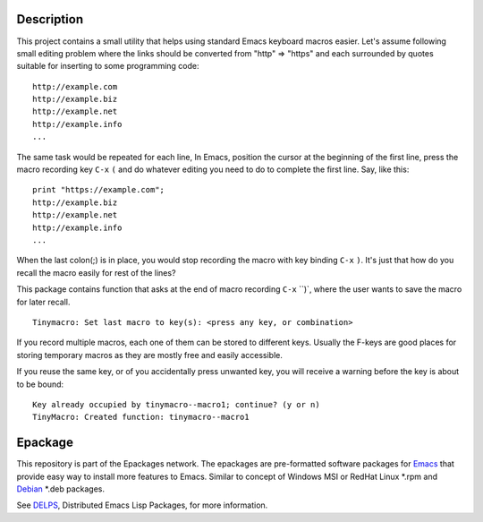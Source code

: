 .. comment: Homepage of the project
   https://github.com/jaalto/project-emacs--tinymacro

.. _Emacs: http://www.gnu.org/s/emacs
.. _DELPS: http://www.emacswiki.org/emacs/DELPS
.. _epackage.el: http://www.emacswiki.org/emacs/DELPS
.. _Tiny Tools: http://www.emacswiki.org/emacs/TinyTools
.. _Debian: http://www.debian.org

Description
===========

This project contains a small utility that helps using standard Emacs
keyboard macros easier. Let's assume following small editing problem
where the links should be converted from "http" => "https" and each
surrounded by quotes suitable for inserting to some programming code: ::

    http://example.com
    http://example.biz
    http://example.net
    http://example.info
    ...

The same task would be repeated for each line, In Emacs, position the
cursor at the beginning of the first line, press the macro recording
key ``C-x`` ``(`` and do whatever editing you need to do to complete
the first line. Say, like this: ::

    print "https://example.com";
    http://example.biz
    http://example.net
    http://example.info
    ...

When the last colon(;) is in place, you would stop recording the macro
with key binding ``C-x`` ``)``. It's just that how do you recall the
macro easily for rest of the lines?

This package contains function that asks at the end of macro recording
``C-x`` ``)`, where the user wants to save the macro for later recall. ::

    Tinymacro: Set last macro to key(s): <press any key, or combination>

If you record multiple macros, each one of them can be stored to
different keys. Usually the F-keys are good places for storing
temporary macros as they are mostly free and easily accessible.

If you reuse the same key, or of you accidentally press unwanted key,
you will receive a warning before the key is about to be bound: ::

    Key already occupied by tinymacro--macro1; continue? (y or n)
    TinyMacro: Created function: tinymacro--macro1

Epackage
========

This repository is part of the Epackages network. The epackages are
pre-formatted software packages for `Emacs`_ that provide easy way to
install more features to Emacs. Similar to concept of Windows MSI or
RedHat Linux *.rpm and `Debian`_ *.deb packages.

See `DELPS`_, Distributed Emacs Lisp Packages, for more
information.
